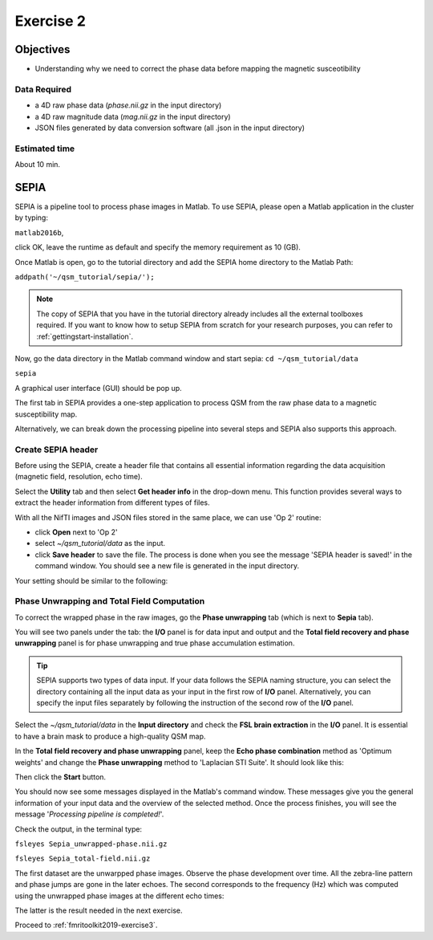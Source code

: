 .. _fmritoolkit2019-exercise2:

Exercise 2
==========

Objectives
----------

- Understanding why we need to correct the phase data before mapping the magnetic susceotibility

Data Required
^^^^^^^^^^^^^

- a 4D raw phase data (*phase.nii.gz* in the input directory)
- a 4D raw magnitude data (*mag.nii.gz* in the input directory)
- JSON files generated by data conversion software (all .json in the input directory)

Estimated time
^^^^^^^^^^^^^^

About 10 min.

SEPIA
-----

SEPIA is a pipeline tool to process phase images in Matlab. To use SEPIA, please open a Matlab application in the cluster by typing:

``matlab2016b``,

click OK, leave the runtime as default and specify the memory requirement as 10 (GB).

.. image:: images/matlab_job.png
   :align: center

Once Matlab is open, go to the tutorial directory and add the SEPIA home directory to the Matlab Path:

``addpath('~/qsm_tutorial/sepia/');``

.. note:: The copy of SEPIA that you have in the tutorial directory already includes all the external toolboxes required. If you want to know how to setup SEPIA from scratch for your research purposes, you can refer to :ref:`gettingstart-installation`.

Now, go the data directory in the Matlab command window and start sepia:
``cd ~/qsm_tutorial/data`` 

``sepia``

A graphical user interface (GUI) should be pop up. 

.. image:: images/sepia_layout.png
   :align: center

The first tab in SEPIA provides a one-step application to process QSM from the raw phase data to a magnetic susceptibility map. 

Alternatively, we can break down the processing pipeline into several steps and SEPIA also supports this approach. 

Create SEPIA header
^^^^^^^^^^^^^^^^^^^

Before using the SEPIA, create a header file that contains all essential information regarding the data acquisition (magnetic field, resolution, echo time). 

Select the **Utility** tab and then select **Get header info** in the drop-down menu. This function provides several ways to extract the header information from different types of files. 

With all the NifTI images and JSON files stored in the same place, we can use 'Op 2' routine: 

- click **Open** next to 'Op 2' 
- select *~/qsm_tutorial/data* as the input. 
- click **Save header** to save the file. The process is done when you see the message 'SEPIA header is saved!' in the command window. You should see a new file is generated in the input directory. 

Your setting should be similar to the following:

.. image:: images/create_header.png
   :align: center

Phase Unwrapping and Total Field Computation
^^^^^^^^^^^^^^^^^^^^^^^^^^^^^^^^^^^^^^^^^^^^

To correct the wrapped phase in the raw images, go the **Phase unwrapping** tab (which is next to **Sepia** tab). 

You will see two panels under the tab: the **I/O** panel is for data input and output and the **Total field recovery and phase unwrapping** panel is for phase unwrapping and true phase accumulation estimation.

.. tip:: SEPIA supports two types of data input. If your data follows the SEPIA naming structure, you can select the directory containing all the input data as your input in the first row of **I/O** panel. Alternatively, you can specify the input files separately by following the instruction of the second row of the **I/O** panel. 

Select the *~/qsm_tutorial/data* in the **Input directory** and check the **FSL brain extraction** in the **I/O** panel. It is essential to have a brain mask to produce a high-quality QSM map.  

In the **Total field recovery and phase unwrapping** panel, keep the **Echo phase combination** method as 'Optimum weights' and change the **Phase unwrapping** method to 'Laplacian STI Suite'. 
It should look like this:

.. image:: images/phase_unwrap_setting.png
   :align: center

Then click the **Start** button.

You should now see some messages displayed in the Matlab's command window. These messages give you the general information of your input data and the overview of the selected method. Once the process finishes, you will see the message '*Processing pipeline is completed!*'. 

Check the output, in the terminal type: 

``fsleyes Sepia_unwrapped-phase.nii.gz``

``fsleyes Sepia_total-field.nii.gz``

The first dataset are the unwarpped phase images. Observe the phase development over time. All the zebra-line pattern and phase jumps are gone in the later echoes. 
The second corresponds to the frequency (Hz) which was computed using the unwrapped phase images at the different echo times:

.. math::
   frequency = \frac{phase}{time}
   :label: fpt

The latter is the result needed in the next exercise. 

Proceed to :ref:`fmritoolkit2019-exercise3`.
